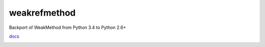 weakrefmethod
=============

Backport of WeakMethod from Python 3.4 to Python 2.6+

`docs <https://docs.python.org/3/library/weakref.html#weakref.WeakMethod>`_

.. image:: https://travis-ci.org/vrtsystems/weakrefmethod.svg?branch=master
    :target: https://travis-ci.org/vrtsystems/weakrefmethod
